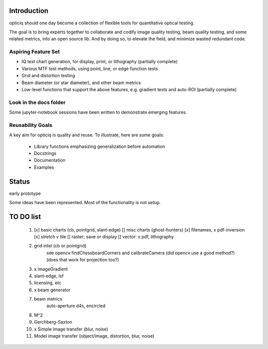 Introduction
============
opticiq should one day become a collection of flexible tools for quantitative optical testing.

The goal is to bring experts together to collaborate and codify image quality testing, beam quality testing, and some related metrics, into an open source lib. And by doing so, to elevate the field, and minimize wasted redundant code.

Aspiring Feature Set
--------------------
* IQ test chart generation, for display, print, or lithography (partially complete)
* Various MTF test methods, using point, line, or edge function tests
* Grid and distortion testing
* Beam diameter (or star diameter), and other beam metrics
* Low-level functions that support the above features, e.g. gradient tests and auto-ROI (partially complete)

Look in the docs folder
-----------------------
Some jupyter-notebook sessions have been written to demonstrate emerging features.

Reusability Goals
-----------------

A key aim for opticiq is quality and reuse. To illustrate, here are some goals:

    * Library functions emphasizing generalization before automation
    * Docstrings
    * Documentation
    * Examples

Status
======
early prototype

Some ideas have been represented. Most of the functionality is not setup.


TO DO list
==========
    1. [x] basic charts (cb, pointgrid, slant-edge)
       [] misc charts (ghost-hunters)
       [x] filenames, x pdf-inversion
       [x] stretch v tile
       [] raster; save or display
       [] vector: x pdf, lithography
    2. grid intel (cb or pointgrid)
        see opencv findChessboardCorners and calibrateCamera
        (did opencv use a good method?)
        (does that work for projection too?)
    3. x imageGradient
    4. slant-edge, lsf
    5. licensing, etc
    6. x beam generator
    7. beam metrics
        auto-aperture d4s, encircled
    8. M^2
    9. Gerchberg-Saxton
    10. x Simple image transfer (blur, noise)
    11. Model image transfer (object/image, distortion, blur, noise)
